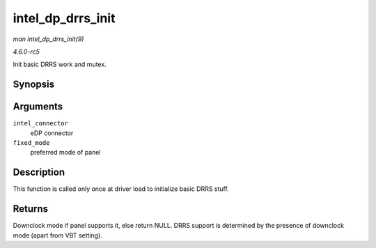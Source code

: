 .. -*- coding: utf-8; mode: rst -*-

.. _API-intel-dp-drrs-init:

==================
intel_dp_drrs_init
==================

*man intel_dp_drrs_init(9)*

*4.6.0-rc5*

Init basic DRRS work and mutex.


Synopsis
========

.. c:function:: struct drm_display_mode * intel_dp_drrs_init( struct intel_connector * intel_connector, struct drm_display_mode * fixed_mode )

Arguments
=========

``intel_connector``
    eDP connector

``fixed_mode``
    preferred mode of panel


Description
===========

This function is called only once at driver load to initialize basic
DRRS stuff.


Returns
=======

Downclock mode if panel supports it, else return NULL. DRRS support is
determined by the presence of downclock mode (apart from VBT setting).


.. ------------------------------------------------------------------------------
.. This file was automatically converted from DocBook-XML with the dbxml
.. library (https://github.com/return42/sphkerneldoc). The origin XML comes
.. from the linux kernel, refer to:
..
.. * https://github.com/torvalds/linux/tree/master/Documentation/DocBook
.. ------------------------------------------------------------------------------
